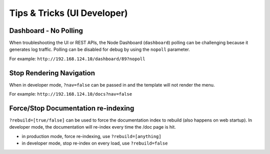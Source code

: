 .. _tips_tricks:

Tips & Tricks (UI Developer)
----------------------------

Dashboard - No Polling
~~~~~~~~~~~~~~~~~~~~~~

When troubleshooting the UI or REST APIs, the Node Dashboard
(``dashboard``) polling can be challenging because it generates log traffic.
Polling can be disabled for debug by using the ``nopoll`` parameter.

For example: ``http://192.168.124.10/dashboard/89?nopoll``

Stop Rendering Navigation
~~~~~~~~~~~~~~~~~~~~~~~~~

When in developer mode, ``?nav=false`` can be passed in and
the template will not render the menu.

For example: ``http://192.168.124.10/docs?nav=false``

Force/Stop Documentation re-indexing
~~~~~~~~~~~~~~~~~~~~~~~~~~~~~~~~~~~~

``?rebuild=[true/false]`` can be used to force the documentation
index to rebuild (also happens on web startup).  In developer mode, the
documentation will re-index every time the /doc page is hit.

-  in production mode, force re-indexing, use ``?rebuild=[anything]``
-  in developer mode, stop re-index on every load, use ``?rebuild=false``

